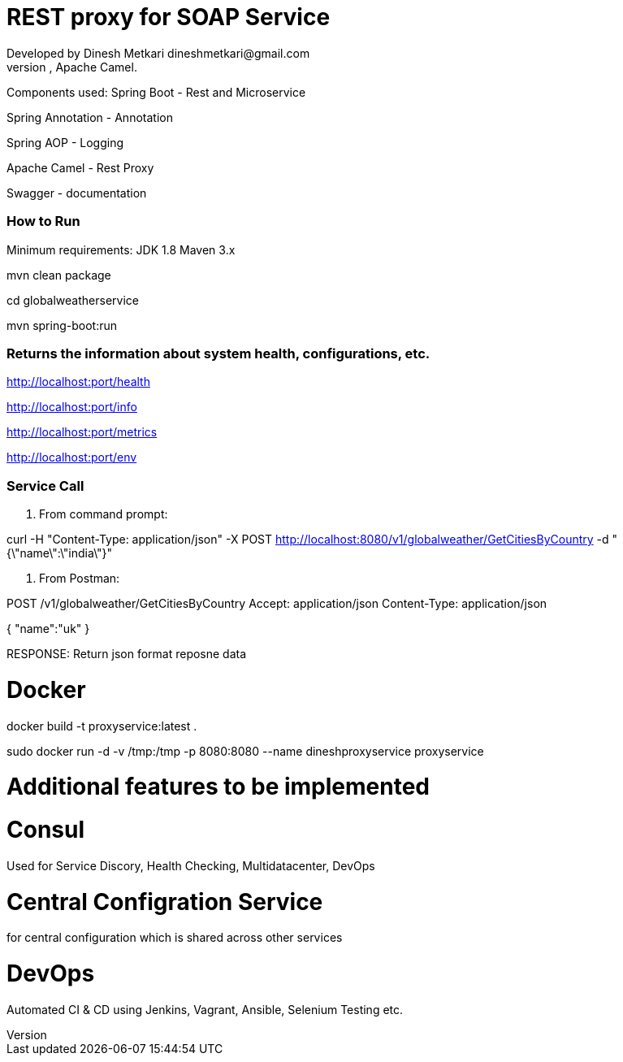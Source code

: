 # REST proxy for SOAP Service
Developed by Dinesh Metkari dineshmetkari@gmail.com
This service is designed using Spring Rest Microservices, Apache Camel.


Components used:
Spring Boot - Rest and Microservice 

Spring Annotation - Annotation

Spring AOP - Logging

Apache Camel - Rest Proxy

Swagger - documentation

### How to Run 

Minimum requirements:
JDK 1.8
Maven 3.x

mvn clean package 

cd globalweatherservice

mvn spring-boot:run 



### Returns the  information about system health, configurations, etc.
http://localhost:port/health

http://localhost:port/info

http://localhost:port/metrics

http://localhost:port/env

### Service Call 

1. From command prompt:

curl -H "Content-Type: application/json" -X POST http://localhost:8080/v1/globalweather/GetCitiesByCountry -d "{\"name\":\"india\"}"



2. From Postman:

POST /v1/globalweather/GetCitiesByCountry
Accept: application/json
Content-Type: application/json

{
    "name":"uk"
 }

RESPONSE: 
Return json format reposne data


# Docker

docker build -t proxyservice:latest .

sudo docker run -d -v /tmp:/tmp -p 8080:8080  --name dineshproxyservice proxyservice





# Additional features to be implemented

# Consul
Used for
Service Discory, Health Checking, Multidatacenter, DevOps

# Central Configration Service
for central configuration which is shared across other services

# DevOps
Automated CI & CD using Jenkins, Vagrant, Ansible, Selenium Testing etc.





